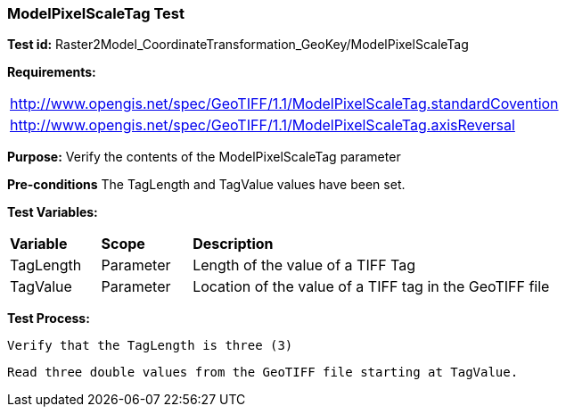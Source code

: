 === ModelPixelScaleTag Test

*Test id:* Raster2Model_CoordinateTransformation_GeoKey/ModelPixelScaleTag

*Requirements:* 

[width="100%"]
|===
|http://www.opengis.net/spec/GeoTIFF/1.1/ModelPixelScaleTag.standardCovention
|http://www.opengis.net/spec/GeoTIFF/1.1/ModelPixelScaleTag.axisReversal
|===

*Purpose:* Verify the contents of the ModelPixelScaleTag parameter

*Pre-conditions* The TagLength and TagValue values have been set. 

*Test Variables:*

[cols=">20,^20,<80",width="100%", Options="header"]
|===
^|**Variable** ^|**Scope** ^|**Description**
|TagLength |Parameter |Length of the value of a TIFF Tag
|TagValue |Parameter |Location of the value of a TIFF tag in the GeoTIFF file
|===

*Test Process:*

    Verify that the TagLength is three (3)
    
    Read three double values from the GeoTIFF file starting at TagValue.
    
